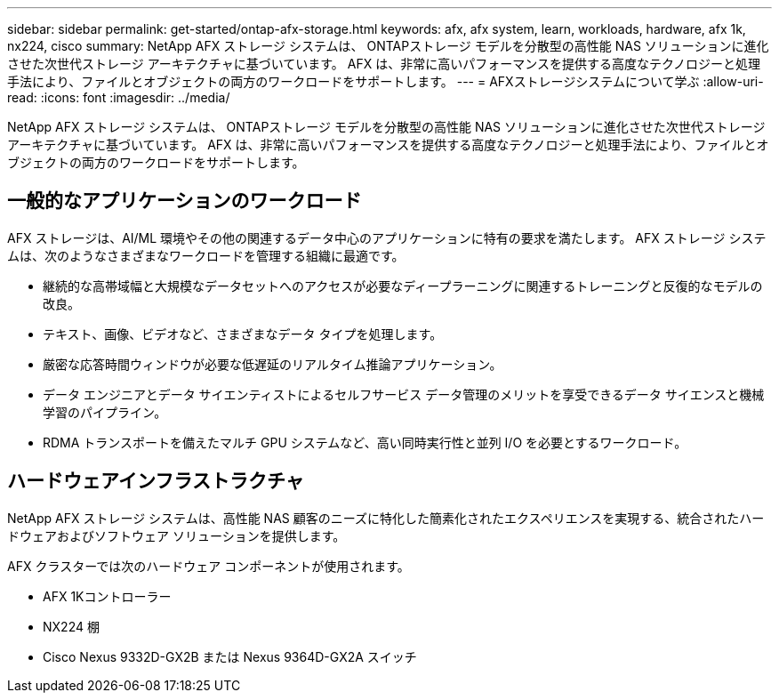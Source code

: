 ---
sidebar: sidebar 
permalink: get-started/ontap-afx-storage.html 
keywords: afx, afx system, learn, workloads, hardware, afx 1k, nx224, cisco 
summary: NetApp AFX ストレージ システムは、 ONTAPストレージ モデルを分散型の高性能 NAS ソリューションに進化させた次世代ストレージ アーキテクチャに基づいています。  AFX は、非常に高いパフォーマンスを提供する高度なテクノロジーと処理手法により、ファイルとオブジェクトの両方のワークロードをサポートします。 
---
= AFXストレージシステムについて学ぶ
:allow-uri-read: 
:icons: font
:imagesdir: ../media/


[role="lead"]
NetApp AFX ストレージ システムは、 ONTAPストレージ モデルを分散型の高性能 NAS ソリューションに進化させた次世代ストレージ アーキテクチャに基づいています。  AFX は、非常に高いパフォーマンスを提供する高度なテクノロジーと処理手法により、ファイルとオブジェクトの両方のワークロードをサポートします。



== 一般的なアプリケーションのワークロード

AFX ストレージは、AI/ML 環境やその他の関連するデータ中心のアプリケーションに特有の要求を満たします。  AFX ストレージ システムは、次のようなさまざまなワークロードを管理する組織に最適です。

* 継続的な高帯域幅と大規模なデータセットへのアクセスが必要なディープラーニングに関連するトレーニングと反復的なモデルの改良。
* テキスト、画像、ビデオなど、さまざまなデータ タイプを処理します。
* 厳密な応答時間ウィンドウが必要な低遅延のリアルタイム推論アプリケーション。
* データ エンジニアとデータ サイエンティストによるセルフサービス データ管理のメリットを享受できるデータ サイエンスと機械学習のパイプライン。
* RDMA トランスポートを備えたマルチ GPU システムなど、高い同時実行性と並列 I/O を必要とするワークロード。




== ハードウェアインフラストラクチャ

NetApp AFX ストレージ システムは、高性能 NAS 顧客のニーズに特化した簡素化されたエクスペリエンスを実現する、統合されたハードウェアおよびソフトウェア ソリューションを提供します。

AFX クラスターでは次のハードウェア コンポーネントが使用されます。

* AFX 1Kコントローラー
* NX224 棚
* Cisco Nexus 9332D-GX2B または Nexus 9364D-GX2A スイッチ

